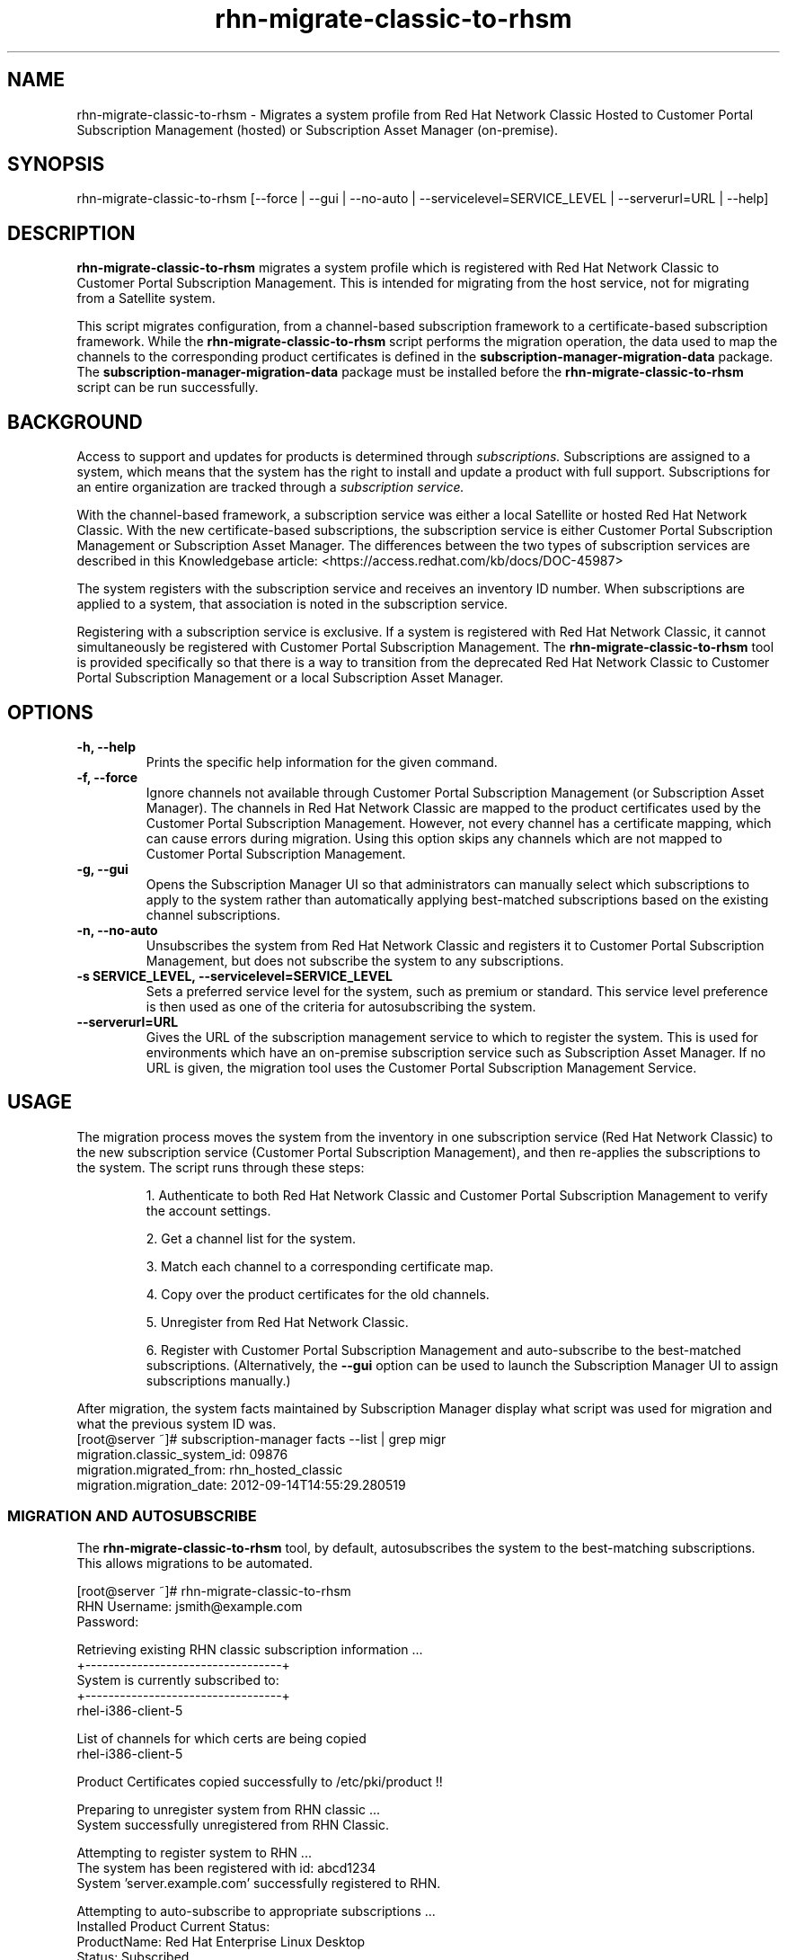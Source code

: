 .\" Copyright 2011 Red Hat, Inc.
.\"
.\" This man page is free documentation; you can redistribute it and/or modify
.\" it under the terms of the GNU General Public License as published by
.\" the Free Software Foundation; either version 2 of the License, or
.\" (at your option) any later version.
.\"
.\" This program is distributed in the hope that it will be useful,
.\" but WITHOUT ANY WARRANTY; without even the implied warranty of
.\" MERCHANTABILITY or FITNESS FOR A PARTICULAR PURPOSE.  See the
.\" GNU General Public License for more details.
.\"
.\" You should have received a copy of the GNU General Public License
.\" along with this man page; if not, write to the Free Software
.\" Foundation, Inc., 675 Mass Ave, Cambridge, MA 02139, USA.
.\"
.TH "rhn-migrate-classic-to-rhsm" "8" "September 5, 2012" "Version 0.5" ""

.SH NAME

rhn-migrate-classic-to-rhsm \- Migrates a system profile from Red Hat Network Classic Hosted to Customer Portal Subscription Management (hosted) or Subscription Asset Manager (on-premise).

.SH SYNOPSIS
rhn-migrate-classic-to-rhsm [--force | --gui | --no-auto | --servicelevel=SERVICE_LEVEL | --serverurl=URL | --help]

.SH DESCRIPTION
\fBrhn-migrate-classic-to-rhsm\fP migrates a system profile which is registered with Red Hat Network Classic to Customer Portal Subscription Management. This is intended for migrating from the host service, not for migrating from a Satellite system.

.PP
This script migrates configuration, from a channel-based subscription framework to a certificate-based subscription framework. While the \fBrhn-migrate-classic-to-rhsm\fP script performs the migration operation, the data used to map the channels to the corresponding product certificates is defined in the \fBsubscription-manager-migration-data\fP package. The \fBsubscription-manager-migration-data\fP package must be installed before the \fBrhn-migrate-classic-to-rhsm\fP script can be run successfully.

.SH BACKGROUND
Access to support and updates for products is determined through 
.I subscriptions.
Subscriptions are assigned to a system, which means that the system has the right to install and update a product with full support. Subscriptions for an entire organization are tracked through a 
.I subscription service.

.PP
With the channel-based framework, a subscription service was either a local Satellite or hosted Red Hat Network Classic. With the new certificate-based subscriptions, the subscription service is either Customer Portal Subscription Management or Subscription Asset Manager. The differences between the two types of subscription services are described in this Knowledgebase article: <https://access.redhat.com/kb/docs/DOC-45987>

.PP
The system registers with the subscription service and receives an inventory ID number. When subscriptions are applied to a system, that association is noted in the subscription service. 

.PP
Registering with a subscription service is exclusive. If a system is registered with Red Hat Network Classic, it cannot simultaneously be registered with Customer Portal Subscription Management. The 
.B rhn-migrate-classic-to-rhsm
tool is provided specifically so that there is a way to transition from the deprecated Red Hat Network Classic to Customer Portal Subscription Management or a local Subscription Asset Manager.

.SH OPTIONS
.TP
.B -h, --help
Prints the specific help information for the given command.

.TP
.B -f, --force
Ignore channels not available through Customer Portal Subscription Management (or Subscription Asset Manager). The channels in Red Hat Network Classic are mapped to the product certificates used by the Customer Portal Subscription Management. However, not every channel has a certificate mapping, which can cause errors during migration. Using this option skips any channels which are not mapped to Customer Portal Subscription Management.

.TP
.B -g, --gui
Opens the Subscription Manager UI so that administrators can manually select which subscriptions to apply to the 
system rather than automatically applying best-matched subscriptions based on the existing channel subscriptions.

.TP
.B -n, --no-auto
Unsubscribes the system from Red Hat Network Classic and registers it to Customer Portal Subscription Management, but does not subscribe the system to any subscriptions.

.TP
.B -s SERVICE_LEVEL, --servicelevel=SERVICE_LEVEL
Sets a preferred service level for the system, such as premium or standard. This service level preference is then used as one of the criteria for autosubscribing the system.

.TP
.B --serverurl=URL
Gives the URL of the subscription management service to which to register the system. This is used for environments which have an on-premise subscription service such as Subscription Asset Manager. If no URL is given, the migration tool uses the Customer Portal Subscription Management Service. 

.SH USAGE
The migration process moves the system from the inventory in one subscription service (Red Hat Network Classic) to the new subscription service (Customer Portal Subscription Management), and then re-applies the subscriptions to the system. The script runs through these steps:

.IP
1. Authenticate to both Red Hat Network Classic and Customer Portal Subscription Management to verify the account settings.

.IP
2. Get a channel list for the system.

.IP
3. Match each channel to a corresponding certificate map.

.IP
4. Copy over the product certificates for the old channels.

.IP
5. Unregister from Red Hat Network Classic.

.IP
6. Register with Customer Portal Subscription Management and auto-subscribe to the best-matched subscriptions. (Alternatively, the 
.B --gui
option can be used to launch the Subscription Manager UI to assign subscriptions manually.)

.PP
After migration, the system facts maintained by Subscription Manager display what script was used for migration and what the previous system ID was. 
.nf
[root@server ~]# subscription-manager facts --list | grep migr
migration.classic_system_id: 09876
migration.migrated_from: rhn_hosted_classic
migration.migration_date: 2012-09-14T14:55:29.280519

.fi

.SS MIGRATION AND AUTOSUBSCRIBE
The \fBrhn-migrate-classic-to-rhsm\fP tool, by default, autosubscribes the system to the best-matching subscriptions. This allows migrations to be automated.

.nf
[root@server ~]# rhn-migrate-classic-to-rhsm
RHN Username: jsmith@example.com
Password:

Retrieving existing RHN classic subscription information ...
+----------------------------------+
System is currently subscribed to:
+----------------------------------+
rhel-i386-client-5

List of channels for which certs are being copied
rhel-i386-client-5

Product Certificates copied successfully to /etc/pki/product !!

Preparing to unregister system from RHN classic ...
System successfully unregistered from RHN Classic.

Attempting to register system to RHN ...
The system has been registered with id: abcd1234
System 'server.example.com' successfully registered to RHN.

Attempting to auto-subscribe to appropriate subscriptions ...
Installed Product Current Status:
ProductName:            Red Hat Enterprise Linux Desktop
Status:                 Subscribed

Successfully subscribed.

Please visit https://access.redhat.com/management/consumers/abcd1234 to view the details, and to make changes if necessary.
.fi

.PP
The script prompts for a username and password to use to register the system; this same account is used to authenticate with both Red Hat Network Classic and Customer Portal Subscription Management.

.PP
Optionally, the \fB--servicelevel\fP argument sets an SLA preference to use with the system. The SLA associated with a subscription is then evaluated when determining what subscriptions to autosubscribe the system to, along with other factors like installed products, existing channel assignments, and architecture.

.nf
[root@server ~]# rhn-migrate-classic-to-rhsm --servicelevel=premium
RHN Username: jsmith@example.com
Password:
.fi

.SS MIGRATION TO ON-PREMISE SERVICES
The \fBrhn-migrate-classic-to-rhsm\fP tool migrates the system to Customer Portal Subscription Management (hosted) services by default. This uses the default configuration for Subscription Manager, which points to the subscription services for the Customer Portal. For infrastructures which have an on-premise subscription management service such as Subscription Asset Manager, this configuration can be changed so that the migration process registers and subscribes the systems to the on-premise subscription services. 

.PP
This is done by using the \fB--serverurl\fP option, which specifies the URL of the local service. In this case, the authorization credentials must also be given for the local subscription management service account (which is independent of the RHN account).

.nf
[root@server ~]# rhn-migrate-classic-to-rhsm --serverurl=sam.example.com
Username: jsmith@example.com
Password:
.fi

.SS MIGRATION AND MANUALLY SELECTING SUBSCRIPTIONS
The \fB--no-auto\fP option prevents the autosubscribe step from running. The \fB--gui\fP option not only prevents autosubscribe from running, it automatically opens the Subscription Manager GUI so that administrators can assign subscriptions to the system.

.PP
As with the autosubscribe process, the script prompts for the RHN username and password for the user.

.nf
[root@server ~]# rhn-migrate-classic-to-rhsm --gui 
RHN Username: jsmith@example.com
Password:

Retrieving existing RHN classic subscription information ...
+----------------------------------+
System is currently subscribed to:
+----------------------------------+
rhel-i386-client-5

List of channels for which certs are being copied
rhel-i386-client-5

Product Certificates copied successfully to /etc/pki/product !!

Preparing to unregister system from RHN classic ...
System successfully unregistered from RHN Classic.

Attempting to register system to RHN ...
The system has been registered with id: abcd1234
System server.example.com successfully registered to RHN.

Launching the GUI tool to manually subscribe the system ...
.fi

.SH FILES

.IP \fI/etc/sysconfig/rhn/systemid\fP
The digital server ID for this machine if the system has been registered with Red Hat Network Classic. 
This file does not exist otherwise.

.IP \fI/etc/sysconfig/rhn/up2date\fP
The common configuration file used by RHN client programs.

.IP \fI/var/log/rhsm/rhsm.log\fP
The Subscription Manager log file. This contains any errors registering the system to Customer Portal Subscription Management or with subscribing the system to subscriptions.

.IP \fBsubscription-manager-migration-data.rpm\fB
The package which contains the mappings for the migration script to migrate channels to the appropriate product certificates.

.SH SEE ALSO
\fBinstall-num-migrate-to-rhsm\fP(8), \fBsubscription-manager\fP(8).


.SH AUTHORS
.PP
Deon Lackey <dlackey@redhat.com>, Paresh Mutha <pmutha@redhat.com>, Mark Huth <mhuth@redhat.com>, Tasos Papaioannou <tpapaioa@redhat.com>

.SH BUGS
.PP
Report bugs to <http://bugzilla.redhat.com>.

.SH COPYRIGHT

.PP
Copyright \(co 2012 Red Hat, Inc.

.PP
This is free software; see the source for copying conditions.  There is 
NO warranty; not even for MERCHANTABILITY or FITNESS FOR A PARTICULAR PURPOSE.
